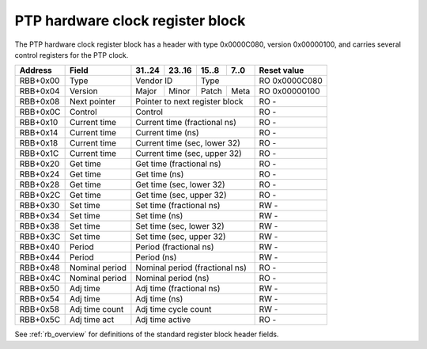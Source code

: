 .. _rb_phc:

=================================
PTP hardware clock register block
=================================

The PTP hardware clock register block has a header with type 0x0000C080, version 0x00000100, and carries several control registers for the PTP clock.

.. table::

    ========  ==============  ======  ======  ======  ======  =============
    Address   Field           31..24  23..16  15..8   7..0    Reset value
    ========  ==============  ======  ======  ======  ======  =============
    RBB+0x00  Type            Vendor ID       Type            RO 0x0000C080
    --------  --------------  --------------  --------------  -------------
    RBB+0x04  Version         Major   Minor   Patch   Meta    RO 0x00000100
    --------  --------------  ------  ------  ------  ------  -------------
    RBB+0x08  Next pointer    Pointer to next register block  RO -
    --------  --------------  ------------------------------  -------------
    RBB+0x0C  Control         Control                         RO -
    --------  --------------  ------------------------------  -------------
    RBB+0x10  Current time    Current time (fractional ns)    RO -
    --------  --------------  ------------------------------  -------------
    RBB+0x14  Current time    Current time (ns)               RO -
    --------  --------------  ------------------------------  -------------
    RBB+0x18  Current time    Current time (sec, lower 32)    RO -
    --------  --------------  ------------------------------  -------------
    RBB+0x1C  Current time    Current time (sec, upper 32)    RO -
    --------  --------------  ------------------------------  -------------
    RBB+0x20  Get time        Get time (fractional ns)        RO -
    --------  --------------  ------------------------------  -------------
    RBB+0x24  Get time        Get time (ns)                   RO -
    --------  --------------  ------------------------------  -------------
    RBB+0x28  Get time        Get time (sec, lower 32)        RO -
    --------  --------------  ------------------------------  -------------
    RBB+0x2C  Get time        Get time (sec, upper 32)        RO -
    --------  --------------  ------------------------------  -------------
    RBB+0x30  Set time        Set time (fractional ns)        RW -
    --------  --------------  ------------------------------  -------------
    RBB+0x34  Set time        Set time (ns)                   RW -
    --------  --------------  ------------------------------  -------------
    RBB+0x38  Set time        Set time (sec, lower 32)        RW -
    --------  --------------  ------------------------------  -------------
    RBB+0x3C  Set time        Set time (sec, upper 32)        RW -
    --------  --------------  ------------------------------  -------------
    RBB+0x40  Period          Period (fractional ns)          RW -
    --------  --------------  ------------------------------  -------------
    RBB+0x44  Period          Period (ns)                     RW -
    --------  --------------  ------------------------------  -------------
    RBB+0x48  Nominal period  Nominal period (fractional ns)  RO -
    --------  --------------  ------------------------------  -------------
    RBB+0x4C  Nominal period  Nominal period (ns)             RO -
    --------  --------------  ------------------------------  -------------
    RBB+0x50  Adj time        Adj time (fractional ns)        RW -
    --------  --------------  ------------------------------  -------------
    RBB+0x54  Adj time        Adj time (ns)                   RW -
    --------  --------------  ------------------------------  -------------
    RBB+0x58  Adj time count  Adj time cycle count            RW -
    --------  --------------  ------------------------------  -------------
    RBB+0x5C  Adj time act    Adj time active                 RO -
    ========  ==============  ==============================  =============

See :ref:`rb_overview` for definitions of the standard register block header fields.

.. object:: Current time

    The current time registers read the current time from the PTP clock, with no double-buffering.

    .. table::

        ========  ======  ======  ======  ======  =============
        Address   31..24  23..16  15..8   7..0    Reset value
        ========  ======  ======  ======  ======  =============
        RBB+0x10  Current time (fractional ns)    RO -
        --------  ------------------------------  -------------
        RBB+0x14  Current time (ns)               RO -
        --------  ------------------------------  -------------
        RBB+0x18  Current time (sec, lower 32)    RO -
        --------  ------------------------------  -------------
        RBB+0x1C  Current time (sec, upper 32)    RO -
        ========  ==============================  =============

.. object:: Get time

    The get time registers read the current time from the PTP clock, with all values latched coincident with reading the fractional ns register.

    .. table::

        ========  ======  ======  ======  ======  =============
        Address   31..24  23..16  15..8   7..0    Reset value
        ========  ======  ======  ======  ======  =============
        RBB+0x20  Get time (fractional ns)        RO -
        --------  ------------------------------  -------------
        RBB+0x24  Get time (ns)                   RO -
        --------  ------------------------------  -------------
        RBB+0x28  Get time (sec, lower 32)        RO -
        --------  ------------------------------  -------------
        RBB+0x2C  Get time (sec, upper 32)        RO -
        ========  ==============================  =============

.. object:: Set time

    The set time registers set the current time on the PTP clock, with all values latched coincident with writing the upper 32 bits of the seconds field.

    .. table::

        ========  ======  ======  ======  ======  =============
        Address   31..24  23..16  15..8   7..0    Reset value
        ========  ======  ======  ======  ======  =============
        RBB+0x30  Set time (fractional ns)        RW -
        --------  ------------------------------  -------------
        RBB+0x34  Set time (ns)                   RW -
        --------  ------------------------------  -------------
        RBB+0x38  Set time (sec, lower 32)        RW -
        --------  ------------------------------  -------------
        RBB+0x3C  Set time (sec, upper 32)        RW -
        ========  ==============================  =============

.. object:: Period

    The period registers control the period of the PTP clock, with all values latched coincident with writing the ns field.  The period value is accumulated into the PTP clock on every clock cycle.

    .. table::

        ========  ======  ======  ======  ======  =============
        Address   31..24  23..16  15..8   7..0    Reset value
        ========  ======  ======  ======  ======  =============
        RBB+0x40  Period (fractional ns)          RW -
        --------  ------------------------------  -------------
        RBB+0x44  Period (ns)                     RW -
        ========  ==============================  =============

.. object:: Nominal period

    The nominal period registers contain the nominal period of the PTP clock, which corresponds to zero frequency offset in the ideal case.

    .. table::

        ========  ======  ======  ======  ======  =============
        Address   31..24  23..16  15..8   7..0    Reset value
        ========  ======  ======  ======  ======  =============
        RBB+0x48  Nominal period (fractional ns)  RO -
        --------  ------------------------------  -------------
        RBB+0x4C  Nominal period (ns)             RO -
        ========  ==============================  =============

.. object:: Adjust time

    The adjust time registers can be used to slew the clock over some time period.  An adjustment can be specified with some amount of time added every clock cycle for N cycles.

    .. table::

        ========  ======  ======  ======  ======  =============
        Address   31..24  23..16  15..8   7..0    Reset value
        ========  ======  ======  ======  ======  =============
        RBB+0x50  Adj time (fractional ns)        RW -
        --------  ------------------------------  -------------
        RBB+0x54  Adj time (ns)                   RW -
        --------  ------------------------------  -------------
        RBB+0x58  Adj time cycle count            RW -
        --------  ------------------------------  -------------
        RBB+0x5C  Adj time active                 RO -
        ========  ==============================  =============
